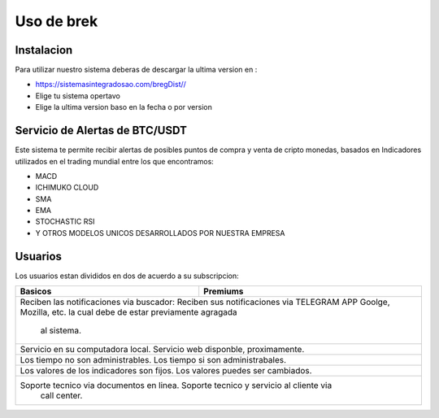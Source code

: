 Uso de brek
=====

.. _instalacion:

Instalacion
------------

Para utilizar nuestro sistema deberas de descargar la ultima version en :

* `<https://sistemasintegradosao.com/bregDist//>`_
* Elige tu sistema opertavo
* Elige la ultima version baso en la fecha o por version


Servicio de Alertas de BTC/USDT
----------------

Este sistema te permite recibir alertas de posibles puntos de compra y venta de cripto monedas,
basados en Indicadores utilizados en el trading mundial entre los que encontramos:

* MACD
* ICHIMUKO CLOUD
* SMA
* EMA
* STOCHASTIC RSI
* Y OTROS MODELOS UNICOS DESARROLLADOS POR NUESTRA EMPRESA

Usuarios 
----------------

Los usuarios estan divididos en dos de acuerdo a su subscripcion:

+----------------------------------------------+---------------------------------------------+
| Basicos                                      |   Premiums                                  |
+==============================================+=============================================+
| Reciben las notificaciones via buscador:       Reciben sus notificaciones via TELEGRAM APP |
| Goolge, Mozilla, etc.                          la cual debe de estar previamente agragada  |
|                                                al sistema.                                 |
+----------------------------------------------+---------------------------------------------+
| Servicio en su computadora local.              Servicio web disponble, proximamente.       |
+----------------------------------------------+---------------------------------------------+
| Los tiempo  no son administrables.             Los tiempo si son administrabales.          |
+----------------------------------------------+---------------------------------------------+
| Los valores de los indicadores son fijos.      Los valores puedes ser cambiados.           |
+----------------------------------------------+---------------------------------------------+
| Soporte tecnico via documentos en linea.       Soporte tecnico y servicio al cliente via   |
|                                                call center.                                |
+----------------------------------------------+---------------------------------------------+                                                 
                                                 



